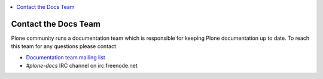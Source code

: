 .. contents:: :local:

======================
Contact the Docs Team
======================

Plone community runs a documentation team which is responsible for keeping Plone documentation up to date.
To reach this team for any questions please contact

* `Documentation team mailing list <https://plone.org/support/forums/docs>`_
* *#plone-docs* IRC channel on irc.freenode.net

